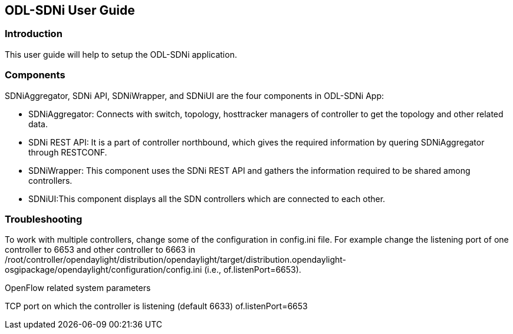 == ODL-SDNi User Guide

=== Introduction
This user guide will help to setup the ODL-SDNi application.

=== Components
SDNiAggregator, SDNi API, SDNiWrapper, and SDNiUI are the four components in ODL-SDNi App:

* SDNiAggregator: Connects with switch, topology, hosttracker managers of controller to get the topology and other related data.
* SDNi REST API: It is a part of controller northbound, which gives the required information by quering SDNiAggregator through RESTCONF.
* SDNiWrapper: This component uses the SDNi REST API and gathers the information required to be shared among controllers.
* SDNiUI:This component displays all the SDN controllers which are connected to each other.

=== Troubleshooting
To work with multiple controllers, change some of the configuration in config.ini file. For example change the listening port of one controller to 6653 and other controller to 6663 in /root/controller/opendaylight/distribution/opendaylight/target/distribution.opendaylight-osgipackage/opendaylight/configuration/config.ini (i.e., of.listenPort=6653).

.OpenFlow related system parameters
TCP port on which the controller is listening (default 6633) of.listenPort=6653
